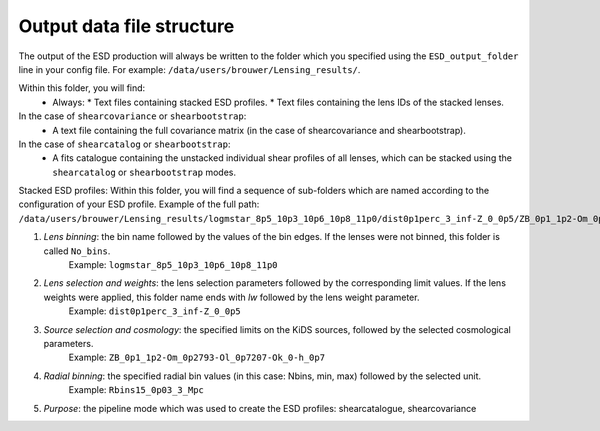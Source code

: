 ============================
 Output data file structure
============================

The output of the ESD production will always be written to the folder which you specified using the ``ESD_output_folder`` line in your config file. For example: ``/data/users/brouwer/Lensing_results/``.

Within this folder, you will find:
  * Always:
    * Text files containing stacked ESD profiles.
    * Text files containing the lens IDs of the stacked lenses.
In the case of ``shearcovariance`` or ``shearbootstrap``:
    * A text file containing the full covariance matrix (in the case of shearcovariance and shearbootstrap).
In the case of ``shearcatalog`` or ``shearbootstrap``:
    * A fits catalogue containing the unstacked individual shear profiles of all lenses, which can be stacked using the ``shearcatalog`` or ``shearbootstrap`` modes.

Stacked ESD profiles:
Within this folder, you will find a sequence of sub-folders which are named according to the configuration of your ESD profile.
Example of the full path: ``/data/users/brouwer/Lensing_results/logmstar_8p5_10p3_10p6_10p8_11p0/dist0p1perc_3_inf-Z_0_0p5/ZB_0p1_1p2-Om_0p2793-Ol_0p7207-Ok_0-h_0p7/Rbins15_0p03_3_Mpc/shearcovariance``

1. *Lens binning*: the bin name followed by the values of the bin edges. If the lenses were not binned, this folder is called ``No_bins``.
    Example: ``logmstar_8p5_10p3_10p6_10p8_11p0``

2. *Lens selection and weights*: the lens selection parameters followed by the corresponding limit values. If the lens weights were applied, this folder name ends with `lw` followed by the lens weight parameter.
    Example: ``dist0p1perc_3_inf-Z_0_0p5``
    
3. *Source selection and cosmology*: the specified limits on the KiDS sources, followed by the selected cosmological parameters.
    Example: ``ZB_0p1_1p2-Om_0p2793-Ol_0p7207-Ok_0-h_0p7``
    
4. *Radial binning*: the specified radial bin values (in this case: Nbins, min, max) followed by the selected unit.
    Example: ``Rbins15_0p03_3_Mpc``
    
5. *Purpose*: the pipeline mode which was used to create the ESD profiles: shearcatalogue, shearcovariance
